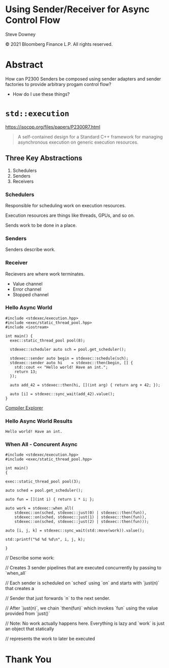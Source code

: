 #+OPTIONS: ':nil *:t -:t ::t <:t H:nil \n:nil ^:nil arch:headline author:nil
#+OPTIONS: broken-links:nil c:nil creator:nil d:(not "LOGBOOK") date:nil e:t
#+OPTIONS: email:nil f:t inline:t num:nil p:nil pri:nil prop:nil stat:t tags:t
#+OPTIONS: tasks:t tex:t timestamp:nil title:t toc:nil todo:t |:t
#+TITLE:
#+AUTHOR:
#+EMAIL:
#+LANGUAGE: en
#+SELECT_TAGS: export
#+EXCLUDE_TAGS: noexport
#+LATEX_CLASS: article
#+LATEX_CLASS_OPTIONS:
#+LATEX_HEADER:
#+LATEX_HEADER_EXTRA:
#+DESCRIPTION:
#+KEYWORDS:
#+SUBTITLE:
#+LATEX_COMPILER: pdflatex
#+DATE:
#+STARTUP: showall
#+OPTIONS: html-link-use-abs-url:nil html-postamble:nil html-preamble:tbla
#+OPTIONS: html-scripts:t html-style:t html5-fancy:nil tex:t
#+HTML_DOCTYPE: xhtml-strict
#+HTML_CONTAINER: div
#+DESCRIPTION:
#+KEYWORDS:
#+HTML_LINK_HOME:
#+HTML_LINK_UP:
#+HTML_MATHJAX:
#+HTML_HEAD:
#+HTML_HEAD_EXTRA:
#+SUBTITLE:
#+INFOJS_OPT:
#+OPTIONS: reveal_width:1600 reveal_height:900
#+REVEAL_THEME: white-contrast
#+REVEAL_TRANS: fade
#+REVEAL_MATHJAX_URL: https://cdn.mathjax.org/mathjax/latest/MathJax.js?config=TeX-AMS-MML_HTMLorMML

#+HTML_HEAD: <link rel="stylesheet" type="text/css" href="./vivendi-tinted.css" />
#+REVEAL_EXTRA_CSS: ./vivendi-tinted.css
#+REVEAL_EXTRA_CSS: ./footer.css
#+REVEAL_TITLE_SLIDE_BACKGROUND: http://sdowney.org/images/ModuleTitle.png

#+REVEAL_ROOT: https://cdn.jsdelivr.net/npm/reveal.js
#+REVEAL_VERSION: 4

#+REVEAL_HLEVEL: 2

* Using Sender/Receiver for Async Control Flow

  Steve Downey

  © 2021 Bloomberg Finance L.P. All rights reserved.

* Abstract

How can P2300 Senders be composed using sender adapters and sender factories to provide arbitrary progam control flow?

   #+ATTR_REVEAL: :frag (appear)
   - How do I use these things?

#+begin_notes

#+end_notes

* ~std::execution~

https://isocpp.org/files/papers/P2300R7.html

#+begin_quote
A self-contained design for a Standard C++ framework for managing asynchronous execution on generic execution resources.
#+end_quote

#+begin_notes

#+end_notes

** Three Key Abstractions
1. Schedulers
2. Senders
3. Receivers

*** Schedulers
Responsible for scheduling work on execution resources.

Execution resources are things like threads, GPUs, and so on.

Sends work to be done in a place.


#+begin_notes

#+end_notes

*** Senders
Senders describe work.

#+begin_notes

#+end_notes

*** Receiver

Recievers are where work terminates.

- Value channel
- Error channel
- Stopped channel

#+begin_notes

#+end_notes

*** Hello Async World

#+begin_src C++ -n :tangle ./sender-examples/src/examples/hello.cpp :comments link
#include <stdexec/execution.hpp>
#include <exec/static_thread_pool.hpp>
#include <iostream>

int main() {
  exec::static_thread_pool pool(8);

  stdexec::scheduler auto sch = pool.get_scheduler();

  stdexec::sender auto begin = stdexec::schedule(sch);
  stdexec::sender auto hi    = stdexec::then(begin, [] {
    std::cout << "Hello world! Have an int.";
    return 13;
  });

  auto add_42 = stdexec::then(hi, [](int arg) { return arg + 42; });

  auto [i] = stdexec::sync_wait(add_42).value();
}
#+end_src

[[https://godbolt.org/z/1M5enroaE][Compiler Explorer]]

*** Hello Async World Results

#+RESULTS: hello
#+begin_example
Hello world! Have an int.
#+end_example


*** When All - Concurent Async

#+BEGIN_SRC c++ :exports none :tangle ./sender-examples/src/examples/concurent.cpp :comments link
#include <stdexec/execution.hpp>
#include <exec/static_thread_pool.hpp>

int main()
{
#+END_SRC

#+begin_src c++ -n :tangle ./sender-examples/src/examples/concurent.cpp :comments link :exports code
exec::static_thread_pool pool(3);

auto sched = pool.get_scheduler();

auto fun = [](int i) { return i * i; };

auto work = stdexec::when_all(
    stdexec::on(sched, stdexec::just(0) | stdexec::then(fun)),
    stdexec::on(sched, stdexec::just(1) | stdexec::then(fun)),
    stdexec::on(sched, stdexec::just(2) | stdexec::then(fun)));

auto [i, j, k] = stdexec::sync_wait(std::move(work)).value();

std::printf("%d %d %d\n", i, j, k);
#+end_src

#+BEGIN_SRC c++ :exports none :tangle ./sender-examples/src/examples/concurent.cpp :comments link
}
#+END_SRC

#+RESULTS:

#+begin_notes
  // Describe some work:

  // Creates 3 sender pipelines that are executed concurrently by passing to `when_all`

  // Each sender is scheduled on `sched` using `on` and starts with `just(n)` that creates a

  // Sender that just forwards `n` to the next sender.

  // After `just(n)`, we chain `then(fun)` which invokes `fun` using the value provided from `just()`

  // Note: No work actually happens here. Everything is lazy and `work` is just an object that statically

  // represents the work to later be executed

#+end_notes

* Thank You

* Tangle before export                                             :noexport:
To retangle the document, run `C-c C-v t` or eval the last src block

#+NAME: run-build
#+BEGIN_SRC sh :exports both :results output
cd sender-examples
make realclean TOOLCHAIN=clang-15
make TOOLCHAIN=clang-15
make test TOOLCHAIN=clang-15
make install TOOLCHAIN=clang-15
#+END_SRC

#+RESULTS: run-build
#+begin_example
make -f targets.mk realclean CONFIG= TOOLCHAIN=clang-15
make[1]: Entering directory '/home/sdowney/src/papers/cppnow23/sender-examples'
rm -rf ../cmake.bld/sender-examples/build-clang-15
make[1]: Leaving directory '/home/sdowney/src/papers/cppnow23/sender-examples'
make -f targets.mk test CONFIG= TOOLCHAIN=clang-15
make[1]: Entering directory '/home/sdowney/src/papers/cppnow23/sender-examples'
mkdir -p ../cmake.bld/sender-examples/build-clang-15
cd ../cmake.bld/sender-examples/build-clang-15 && 	cmake -G "Ninja Multi-Config" -DCMAKE_CONFIGURATION_TYPES="RelWithDebInfo;Debug;Tsan;Asan" -DCMAKE_INSTALL_PREFIX= -DCMAKE_EXPORT_COMPILE_COMMANDS=1 -DCMAKE_TOOLCHAIN_FILE=/home/sdowney/src/papers/cppnow23/sender-examples/etc/clang-15-toolchain.cmake /home/sdowney/src/papers/cppnow23/sender-examples
-- The CXX compiler identification is Clang 15.0.7
-- Detecting CXX compiler ABI info
-- Detecting CXX compiler ABI info - done
-- Check for working CXX compiler: /usr/bin/clang++-15 - skipped
-- Detecting CXX compile features
-- Detecting CXX compile features - done
-- The C compiler identification is Clang 15.0.7
-- Detecting C compiler ABI info
-- Detecting C compiler ABI info - done
-- Check for working C compiler: /usr/bin/clang-15 - skipped
-- Detecting C compile features
-- Detecting C compile features - done
-- Found Python: /usr/bin/python3 (found version "3.11.2") found components: Interpreter
-- Performing Test CMAKE_HAVE_LIBC_PTHREAD
-- Performing Test CMAKE_HAVE_LIBC_PTHREAD - Success
-- Found Threads: TRUE
-- System           : Linux-5.19.0-40-generic
-- System name      : Linux
-- System ver       : 5.19.0-40-generic
--
-- Library ver      : 0.8.0
-- Build date       : 2023-04-22
-- Build year       : 2023
--
-- CPM: adding package Catch2@2.13.6 (2.13.6)
-- Configuring done
-- Generating done
-- Build files have been written to: /home/sdowney/src/papers/cppnow23/cmake.bld/sender-examples/build-clang-15
rm compile_commands.json
ln -s ../cmake.bld/sender-examples/build-clang-15/compile_commands.json
cmake --build ../cmake.bld/sender-examples/build-clang-15  --config RelWithDebInfo --target all -v -- -k 0
[1/14] /usr/bin/clang++-15 -DCMAKE_INTDIR=\"RelWithDebInfo\" -I/home/sdowney/src/papers/cppnow23/sender-examples/src/scratch/.. -std=c++20    -Wall -Wextra    -stdlib=libc++  -O3 -g -DNDEBUG -MD -MT src/scratch/CMakeFiles/scratch.dir/RelWithDebInfo/scratch.cpp.o -MF src/scratch/CMakeFiles/scratch.dir/RelWithDebInfo/scratch.cpp.o.d -o src/scratch/CMakeFiles/scratch.dir/RelWithDebInfo/scratch.cpp.o -c /home/sdowney/src/papers/cppnow23/sender-examples/src/scratch/scratch.cpp
[2/14] : && /usr/bin/cmake -E rm -f src/scratch/RelWithDebInfo/libscratch.a && /usr/bin/llvm-ar-15 qc src/scratch/RelWithDebInfo/libscratch.a  src/scratch/CMakeFiles/scratch.dir/RelWithDebInfo/scratch.cpp.o && /usr/bin/llvm-ranlib-15 src/scratch/RelWithDebInfo/libscratch.a && :
[3/14] /usr/bin/clang++-15 -DCMAKE_INTDIR=\"RelWithDebInfo\" -I/home/sdowney/src/papers/cppnow23/sender-examples/src/scratch/.. -std=c++20    -Wall -Wextra    -stdlib=libc++  -O3 -g -DNDEBUG -MD -MT src/examples/CMakeFiles/main.dir/RelWithDebInfo/main.cpp.o -MF src/examples/CMakeFiles/main.dir/RelWithDebInfo/main.cpp.o.d -o src/examples/CMakeFiles/main.dir/RelWithDebInfo/main.cpp.o -c /home/sdowney/src/papers/cppnow23/sender-examples/src/examples/main.cpp
[4/14] : && /usr/bin/clang++-15 -std=c++20    -Wall -Wextra    -stdlib=libc++  -O3 -g -DNDEBUG  src/examples/CMakeFiles/main.dir/RelWithDebInfo/main.cpp.o -o src/examples/RelWithDebInfo/main  src/scratch/RelWithDebInfo/libscratch.a && :
[5/14] /usr/bin/clang++-15 -DCMAKE_INTDIR=\"RelWithDebInfo\" -isystem /home/sdowney/src/papers/cppnow23/sender-examples/extern/googletest/googletest/include -isystem /home/sdowney/src/papers/cppnow23/sender-examples/extern/googletest/googletest -std=c++20    -Wall -Wextra    -stdlib=libc++  -O3 -g -DNDEBUG -Wall -Wshadow -Wconversion -Wundef -DGTEST_HAS_PTHREAD=1 -fexceptions -W -Wpointer-arith -Wreturn-type -Wcast-qual -Wwrite-strings -Wswitch -Wunused-parameter -Wcast-align -Wchar-subscripts -Winline -Wredundant-decls -MD -MT extern/googletest/googletest/CMakeFiles/gtest_main.dir/RelWithDebInfo/src/gtest_main.cc.o -MF extern/googletest/googletest/CMakeFiles/gtest_main.dir/RelWithDebInfo/src/gtest_main.cc.o.d -o extern/googletest/googletest/CMakeFiles/gtest_main.dir/RelWithDebInfo/src/gtest_main.cc.o -c /home/sdowney/src/papers/cppnow23/sender-examples/extern/googletest/googletest/src/gtest_main.cc
[6/14] /usr/bin/clang++-15 -DCMAKE_INTDIR=\"RelWithDebInfo\" -I/home/sdowney/src/papers/cppnow23/sender-examples/src/scratch/.. -isystem /home/sdowney/src/papers/cppnow23/sender-examples/extern/googletest/googletest/include -isystem /home/sdowney/src/papers/cppnow23/sender-examples/extern/googletest/googletest -std=c++20    -Wall -Wextra    -stdlib=libc++  -O3 -g -DNDEBUG -MD -MT src/scratch/CMakeFiles/scratch_test.dir/RelWithDebInfo/scratch.t.cpp.o -MF src/scratch/CMakeFiles/scratch_test.dir/RelWithDebInfo/scratch.t.cpp.o.d -o src/scratch/CMakeFiles/scratch_test.dir/RelWithDebInfo/scratch.t.cpp.o -c /home/sdowney/src/papers/cppnow23/sender-examples/src/scratch/scratch.t.cpp
[7/14] /usr/bin/clang++-15 -DCMAKE_INTDIR=\"RelWithDebInfo\" -I/home/sdowney/src/papers/cppnow23/sender-examples/extern/stdexec/include -std=c++20    -Wall -Wextra    -stdlib=libc++  -O3 -g -DNDEBUG -MD -MT src/examples/CMakeFiles/hello.dir/RelWithDebInfo/hello.cpp.o -MF src/examples/CMakeFiles/hello.dir/RelWithDebInfo/hello.cpp.o.d -o src/examples/CMakeFiles/hello.dir/RelWithDebInfo/hello.cpp.o -c /home/sdowney/src/papers/cppnow23/sender-examples/src/examples/hello.cpp
In file included from /home/sdowney/src/papers/cppnow23/sender-examples/src/examples/hello.cpp:2:
/home/sdowney/src/papers/cppnow23/sender-examples/extern/stdexec/include/stdexec/execution.hpp:130:50: warning: unused parameter '__t' [-Wunused-parameter]
      constexpr __result_t<_Tp> operator()(_Tp&& __t) const noexcept(noexcept(__result_t<_Tp>{})) {
                                                 ^
/home/sdowney/src/papers/cppnow23/sender-examples/extern/stdexec/include/stdexec/execution.hpp:968:43: warning: unused parameter '__sndr' [-Wunused-parameter]
      constexpr auto operator()(_Sender&& __sndr, const _Env& __env) const noexcept
                                          ^
/home/sdowney/src/papers/cppnow23/sender-examples/extern/stdexec/include/stdexec/execution.hpp:968:63: warning: unused parameter '__env' [-Wunused-parameter]
      constexpr auto operator()(_Sender&& __sndr, const _Env& __env) const noexcept
                                                              ^
/home/sdowney/src/papers/cppnow23/sender-examples/extern/stdexec/include/stdexec/execution.hpp:3965:75: warning: unused parameter '__sndr2' [-Wunused-parameter]
    void __test_ensure_started_sender(__sender<_SenderId, _EnvId> const & __sndr2){};
                                                                          ^
/home/sdowney/src/papers/cppnow23/sender-examples/extern/stdexec/include/stdexec/execution.hpp:5722:59: warning: unused parameter '__self' [-Wunused-parameter]
        friend empty_env tag_invoke(get_env_t, const __t& __self) noexcept {
                                                          ^
/home/sdowney/src/papers/cppnow23/sender-examples/extern/stdexec/include/stdexec/execution.hpp:5866:57: warning: unused parameter '__self' [-Wunused-parameter]
      friend empty_env tag_invoke(get_env_t, const __t& __self) noexcept {
                                                        ^
/home/sdowney/src/papers/cppnow23/sender-examples/src/examples/hello.cpp:19:8: warning: unused variable '[i]' [-Wunused-variable]
  auto [i] = stdexec::sync_wait(add_42).value();
       ^
7 warnings generated.
[8/14] : && /usr/bin/clang++-15 -std=c++20    -Wall -Wextra    -stdlib=libc++  -O3 -g -DNDEBUG  src/examples/CMakeFiles/hello.dir/RelWithDebInfo/hello.cpp.o -o src/examples/RelWithDebInfo/hello   && :
[9/14] /usr/bin/clang++-15 -DCMAKE_INTDIR=\"RelWithDebInfo\" -I/home/sdowney/src/papers/cppnow23/sender-examples/extern/stdexec/include -std=c++20    -Wall -Wextra    -stdlib=libc++  -O3 -g -DNDEBUG -MD -MT src/examples/CMakeFiles/concurent.dir/RelWithDebInfo/concurent.cpp.o -MF src/examples/CMakeFiles/concurent.dir/RelWithDebInfo/concurent.cpp.o.d -o src/examples/CMakeFiles/concurent.dir/RelWithDebInfo/concurent.cpp.o -c /home/sdowney/src/papers/cppnow23/sender-examples/src/examples/concurent.cpp
In file included from /home/sdowney/src/papers/cppnow23/sender-examples/src/examples/concurent.cpp:1:
/home/sdowney/src/papers/cppnow23/sender-examples/extern/stdexec/include/stdexec/execution.hpp:130:50: warning: unused parameter '__t' [-Wunused-parameter]
      constexpr __result_t<_Tp> operator()(_Tp&& __t) const noexcept(noexcept(__result_t<_Tp>{})) {
                                                 ^
/home/sdowney/src/papers/cppnow23/sender-examples/extern/stdexec/include/stdexec/execution.hpp:968:43: warning: unused parameter '__sndr' [-Wunused-parameter]
      constexpr auto operator()(_Sender&& __sndr, const _Env& __env) const noexcept
                                          ^
/home/sdowney/src/papers/cppnow23/sender-examples/extern/stdexec/include/stdexec/execution.hpp:968:63: warning: unused parameter '__env' [-Wunused-parameter]
      constexpr auto operator()(_Sender&& __sndr, const _Env& __env) const noexcept
                                                              ^
/home/sdowney/src/papers/cppnow23/sender-examples/extern/stdexec/include/stdexec/execution.hpp:3965:75: warning: unused parameter '__sndr2' [-Wunused-parameter]
    void __test_ensure_started_sender(__sender<_SenderId, _EnvId> const & __sndr2){};
                                                                          ^
/home/sdowney/src/papers/cppnow23/sender-examples/extern/stdexec/include/stdexec/execution.hpp:5722:59: warning: unused parameter '__self' [-Wunused-parameter]
        friend empty_env tag_invoke(get_env_t, const __t& __self) noexcept {
                                                          ^
/home/sdowney/src/papers/cppnow23/sender-examples/extern/stdexec/include/stdexec/execution.hpp:5866:57: warning: unused parameter '__self' [-Wunused-parameter]
      friend empty_env tag_invoke(get_env_t, const __t& __self) noexcept {
                                                        ^
6 warnings generated.
[10/14] : && /usr/bin/clang++-15 -std=c++20    -Wall -Wextra    -stdlib=libc++  -O3 -g -DNDEBUG  src/examples/CMakeFiles/concurent.dir/RelWithDebInfo/concurent.cpp.o -o src/examples/RelWithDebInfo/concurent   && :
[11/14] /usr/bin/clang++-15 -DCMAKE_INTDIR=\"RelWithDebInfo\" -I/home/sdowney/src/papers/cppnow23/sender-examples/extern/googletest/googletest/include -I/home/sdowney/src/papers/cppnow23/sender-examples/extern/googletest/googletest -std=c++20    -Wall -Wextra    -stdlib=libc++  -O3 -g -DNDEBUG -Wall -Wshadow -Wconversion -Wundef -DGTEST_HAS_PTHREAD=1 -fexceptions -W -Wpointer-arith -Wreturn-type -Wcast-qual -Wwrite-strings -Wswitch -Wunused-parameter -Wcast-align -Wchar-subscripts -Winline -Wredundant-decls -MD -MT extern/googletest/googletest/CMakeFiles/gtest.dir/RelWithDebInfo/src/gtest-all.cc.o -MF extern/googletest/googletest/CMakeFiles/gtest.dir/RelWithDebInfo/src/gtest-all.cc.o.d -o extern/googletest/googletest/CMakeFiles/gtest.dir/RelWithDebInfo/src/gtest-all.cc.o -c /home/sdowney/src/papers/cppnow23/sender-examples/extern/googletest/googletest/src/gtest-all.cc
[12/14] : && /usr/bin/cmake -E rm -f lib/RelWithDebInfo/libgtest.a && /usr/bin/llvm-ar-15 qc lib/RelWithDebInfo/libgtest.a  extern/googletest/googletest/CMakeFiles/gtest.dir/RelWithDebInfo/src/gtest-all.cc.o && /usr/bin/llvm-ranlib-15 lib/RelWithDebInfo/libgtest.a && :
[13/14] : && /usr/bin/cmake -E rm -f lib/RelWithDebInfo/libgtest_main.a && /usr/bin/llvm-ar-15 qc lib/RelWithDebInfo/libgtest_main.a  extern/googletest/googletest/CMakeFiles/gtest_main.dir/RelWithDebInfo/src/gtest_main.cc.o && /usr/bin/llvm-ranlib-15 lib/RelWithDebInfo/libgtest_main.a && :
[14/14] : && /usr/bin/clang++-15 -std=c++20    -Wall -Wextra    -stdlib=libc++  -O3 -g -DNDEBUG  src/scratch/CMakeFiles/scratch_test.dir/RelWithDebInfo/scratch.t.cpp.o -o src/scratch/RelWithDebInfo/scratch_test  src/scratch/RelWithDebInfo/libscratch.a  lib/RelWithDebInfo/libgtest.a  lib/RelWithDebInfo/libgtest_main.a  lib/RelWithDebInfo/libgtest.a && cd /home/sdowney/src/papers/cppnow23/cmake.bld/sender-examples/build-clang-15/src/scratch && /usr/bin/cmake -D TEST_TARGET=scratch_test -D TEST_EXECUTABLE=/home/sdowney/src/papers/cppnow23/cmake.bld/sender-examples/build-clang-15/src/scratch/RelWithDebInfo/scratch_test -D TEST_EXECUTOR= -D TEST_WORKING_DIR=/home/sdowney/src/papers/cppnow23/cmake.bld/sender-examples/build-clang-15/src/scratch -D TEST_EXTRA_ARGS= -D TEST_PROPERTIES= -D TEST_PREFIX= -D TEST_SUFFIX= -D TEST_FILTER= -D NO_PRETTY_TYPES=FALSE -D NO_PRETTY_VALUES=FALSE -D TEST_LIST=scratch_test_TESTS -D CTEST_FILE=/home/sdowney/src/papers/cppnow23/cmake.bld/sender-examples/build-clang-15/src/scratch/scratch_test[1]_tests.cmake -D TEST_DISCOVERY_TIMEOUT=5 -D TEST_XML_OUTPUT_DIR= -P /usr/share/cmake-3.25/Modules/GoogleTestAddTests.cmake
cd ../cmake.bld/sender-examples/build-clang-15 && ctest
Test project /home/sdowney/src/papers/cppnow23/cmake.bld/sender-examples/build-clang-15
    Start 1: ScratchTest.TestGTest
1/2 Test #1: ScratchTest.TestGTest ............   Passed    0.00 sec
    Start 2: ScratchTest.Breathing
2/2 Test #2: ScratchTest.Breathing ............   Passed    0.00 sec

100% tests passed, 0 tests failed out of 2

Total Test time (real) =   0.01 sec
make[1]: Leaving directory '/home/sdowney/src/papers/cppnow23/sender-examples'
make -f targets.mk test CONFIG= TOOLCHAIN=clang-15
make[1]: Entering directory '/home/sdowney/src/papers/cppnow23/sender-examples'
cmake --build ../cmake.bld/sender-examples/build-clang-15  --config RelWithDebInfo --target all -v -- -k 0
ninja: no work to do.
cd ../cmake.bld/sender-examples/build-clang-15 && ctest
Test project /home/sdowney/src/papers/cppnow23/cmake.bld/sender-examples/build-clang-15
    Start 1: ScratchTest.TestGTest
1/2 Test #1: ScratchTest.TestGTest ............   Passed    0.00 sec
    Start 2: ScratchTest.Breathing
2/2 Test #2: ScratchTest.Breathing ............   Passed    0.00 sec

100% tests passed, 0 tests failed out of 2

Total Test time (real) =   0.01 sec
make[1]: Leaving directory '/home/sdowney/src/papers/cppnow23/sender-examples'
make -f targets.mk install CONFIG= TOOLCHAIN=clang-15
make[1]: Entering directory '/home/sdowney/src/papers/cppnow23/sender-examples'
echo INSTALL
INSTALL
DESTDIR=/home/sdowney/src/papers/cppnow23/install ninja -C ../cmake.bld/sender-examples/build-clang-15 -k 0  install
ninja: Entering directory `../cmake.bld/sender-examples/build-clang-15'
[0/1] Install the project...
-- Install configuration: "RelWithDebInfo"
-- Installing: /home/sdowney/src/papers/cppnow23/install/lib/cmake/SenderExamplesTargets.cmake
-- Installing: /home/sdowney/src/papers/cppnow23/install/lib/cmake/SenderExamplesTargets-relwithdebinfo.cmake
-- Installing: /home/sdowney/src/papers/cppnow23/install/lib/cmake/SenderExamplesConfig.cmake
-- Installing: /home/sdowney/src/papers/cppnow23/install/lib/cmake/SenderExamplesConfigVersion.cmake
-- Installing: /home/sdowney/src/papers/cppnow23/install/lib/libscratch.a
-- Up-to-date: /home/sdowney/src/papers/cppnow23/install/include/senderexamples
-- Up-to-date: /home/sdowney/src/papers/cppnow23/install/include/senderexamples/scratch.h
-- Installing: /home/sdowney/src/papers/cppnow23/install/bin/main
-- Installing: /home/sdowney/src/papers/cppnow23/install/bin/hello
make[1]: Leaving directory '/home/sdowney/src/papers/cppnow23/sender-examples'
#+end_example

#+name: hello
#+BEGIN_SRC shell :exports results :results output :wrap example
./install/bin/hello
#+end_src

#+NAME: tangle-buffer
#+HEADERS: :exports none :results none
#+BEGIN_SRC emacs-lisp
(org-babel-tangle)
#+END_SRC
